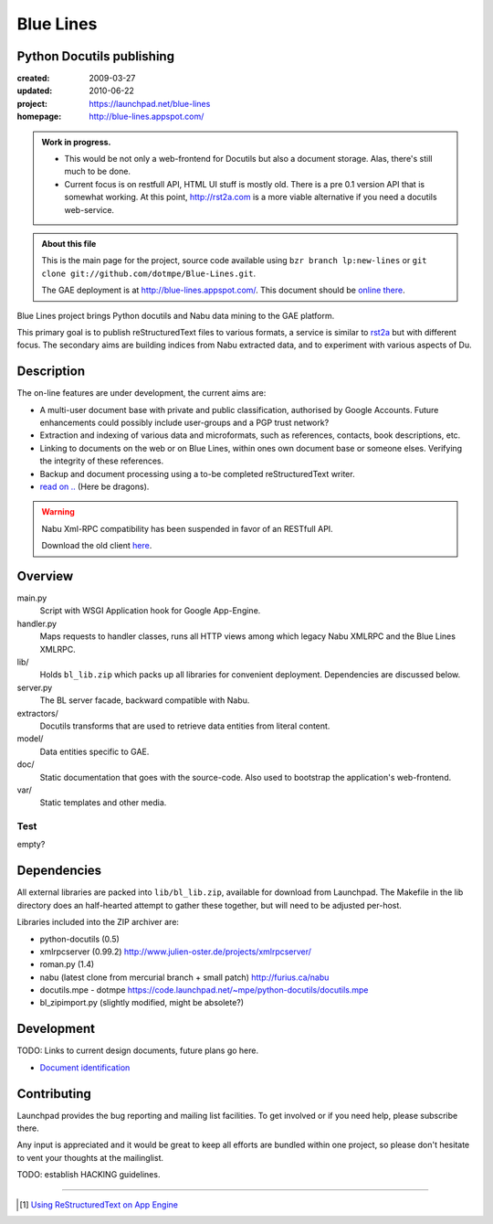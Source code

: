 Blue Lines
==========
Python Docutils publishing
--------------------------

.. :Id: ~Blue Lines/ReadMe

:created: 2009-03-27
:updated: 2010-06-22
:project: https://launchpad.net/blue-lines
:homepage: http://blue-lines.appspot.com/


.. admonition:: Work in progress.

   - This would be not only a web-frontend for Docutils but also a document
     storage. Alas, there's still much to be done.
   - Current focus is on restfull API, HTML UI stuff is mostly old. There is a 
     pre 0.1 version API that is somewhat working.
     At this point, http://rst2a.com is a more viable alternative if you need a 
     docutils web-service.


.. admonition:: About this file

   This is the main page for the project, source code available 
   using ``bzr branch lp:new-lines`` 
   or ``git clone git://github.com/dotmpe/Blue-Lines.git``.

   The GAE deployment is at http://blue-lines.appspot.com/.
   This document should be `online there`__.


Blue Lines project brings Python docutils and Nabu data mining to the GAE
platform. 

This primary goal is to publish reStructuredText files to various formats, a
service is similar to rst2a_ but with different focus.
The secondary aims are building indices from Nabu extracted data, and to
experiment with various aspects of Du. 

.. To this end the service may store source documents. This means it can keep a 
   (personal) cross-linked document corpus which may be edited off-line in plain 
   text, and published to the server from any host with a standard Python 
   installation.

.. __: http://blue-lines.appspot.com/ReadMe

.. _rst2a: http://rst2a.com

Description
-----------
The on-line features are under development, the current aims are:

* A multi-user document base with private and public classification, authorised
  by Google Accounts. Future enhancements could possibly include user-groups
  and a PGP trust network?
* Extraction and indexing of various data and microformats, such as references,
  contacts, book descriptions, etc.
* Linking to documents on the web or on Blue Lines, within ones own document
  base or someone elses. Verifying the integrity of these references.
* Backup and document processing using a to-be completed reStructuredText writer.
* `read on .. </doc/main.rst>`__ (Here be dragons).

..
    The offline editing is done in reStructuredText. Possibly other formats may be adapted to Docutils in the future. Publication requires a standard Python installation and the Blue publisher client, an adaption of Nabu.

.. warning::

   Nabu Xml-RPC compatibility has been suspended in favor of an RESTfull API.

   Download the old client here__.

   .. __: /var/media/blue


Overview
--------
main.py
    Script with WSGI Application hook for Google App-Engine.
handler.py
    Maps requests to handler classes, runs all HTTP views among which legacy
    Nabu XMLRPC and the Blue Lines XMLRPC.
lib/
    Holds ``bl_lib.zip`` which packs up all libraries for convenient
    deployment. Dependencies are discussed below.

server.py
    The BL server facade, backward compatible with Nabu.

extractors/
    Docutils transforms that are used to retrieve data entities from literal
    content.
model/
    Data entities specific to GAE. 

doc/
    Static documentation that goes with the source-code. Also used to bootstrap
    the application's web-frontend.
var/
    Static templates and other media.


Test
''''''''''
empty?

Dependencies
------------
All external libraries are packed into ``lib/bl_lib.zip``, available for download from Launchpad.
The Makefile in the lib directory does an half-hearted attempt to gather these
together, but will need to be adjusted per-host.

Libraries included into the ZIP archiver are:

- python-docutils (0.5)
- xmlrpcserver (0.99.2)
  http://www.julien-oster.de/projects/xmlrpcserver/
- roman.py (1.4)
- nabu (latest clone from mercurial branch + small patch)
  http://furius.ca/nabu
- docutils.mpe - dotmpe
  https://code.launchpad.net/~mpe/python-docutils/docutils.mpe
- bl_zipimport.py (slightly modified, might be absolete?)


Development
-----------
TODO: Links to current design documents, future plans go here.

- `Document identification <doc/design/0001.document-identification.rst>`__


Contributing
------------
Launchpad provides the bug reporting and mailing list facilities.
To get involved or if you need help, please subscribe there. 

Any input is appreciated and it would be great to keep all efforts are bundled
within one project, so please don't hesitate to vent your thoughts at the mailinglist.

TODO: establish HACKING guidelines.


----

.. [#] `Using ReStructuredText on App Engine <http://andialbrecht.blogspot.com/2008/08/using-restructuredtext-on-app-engine.html>`_

